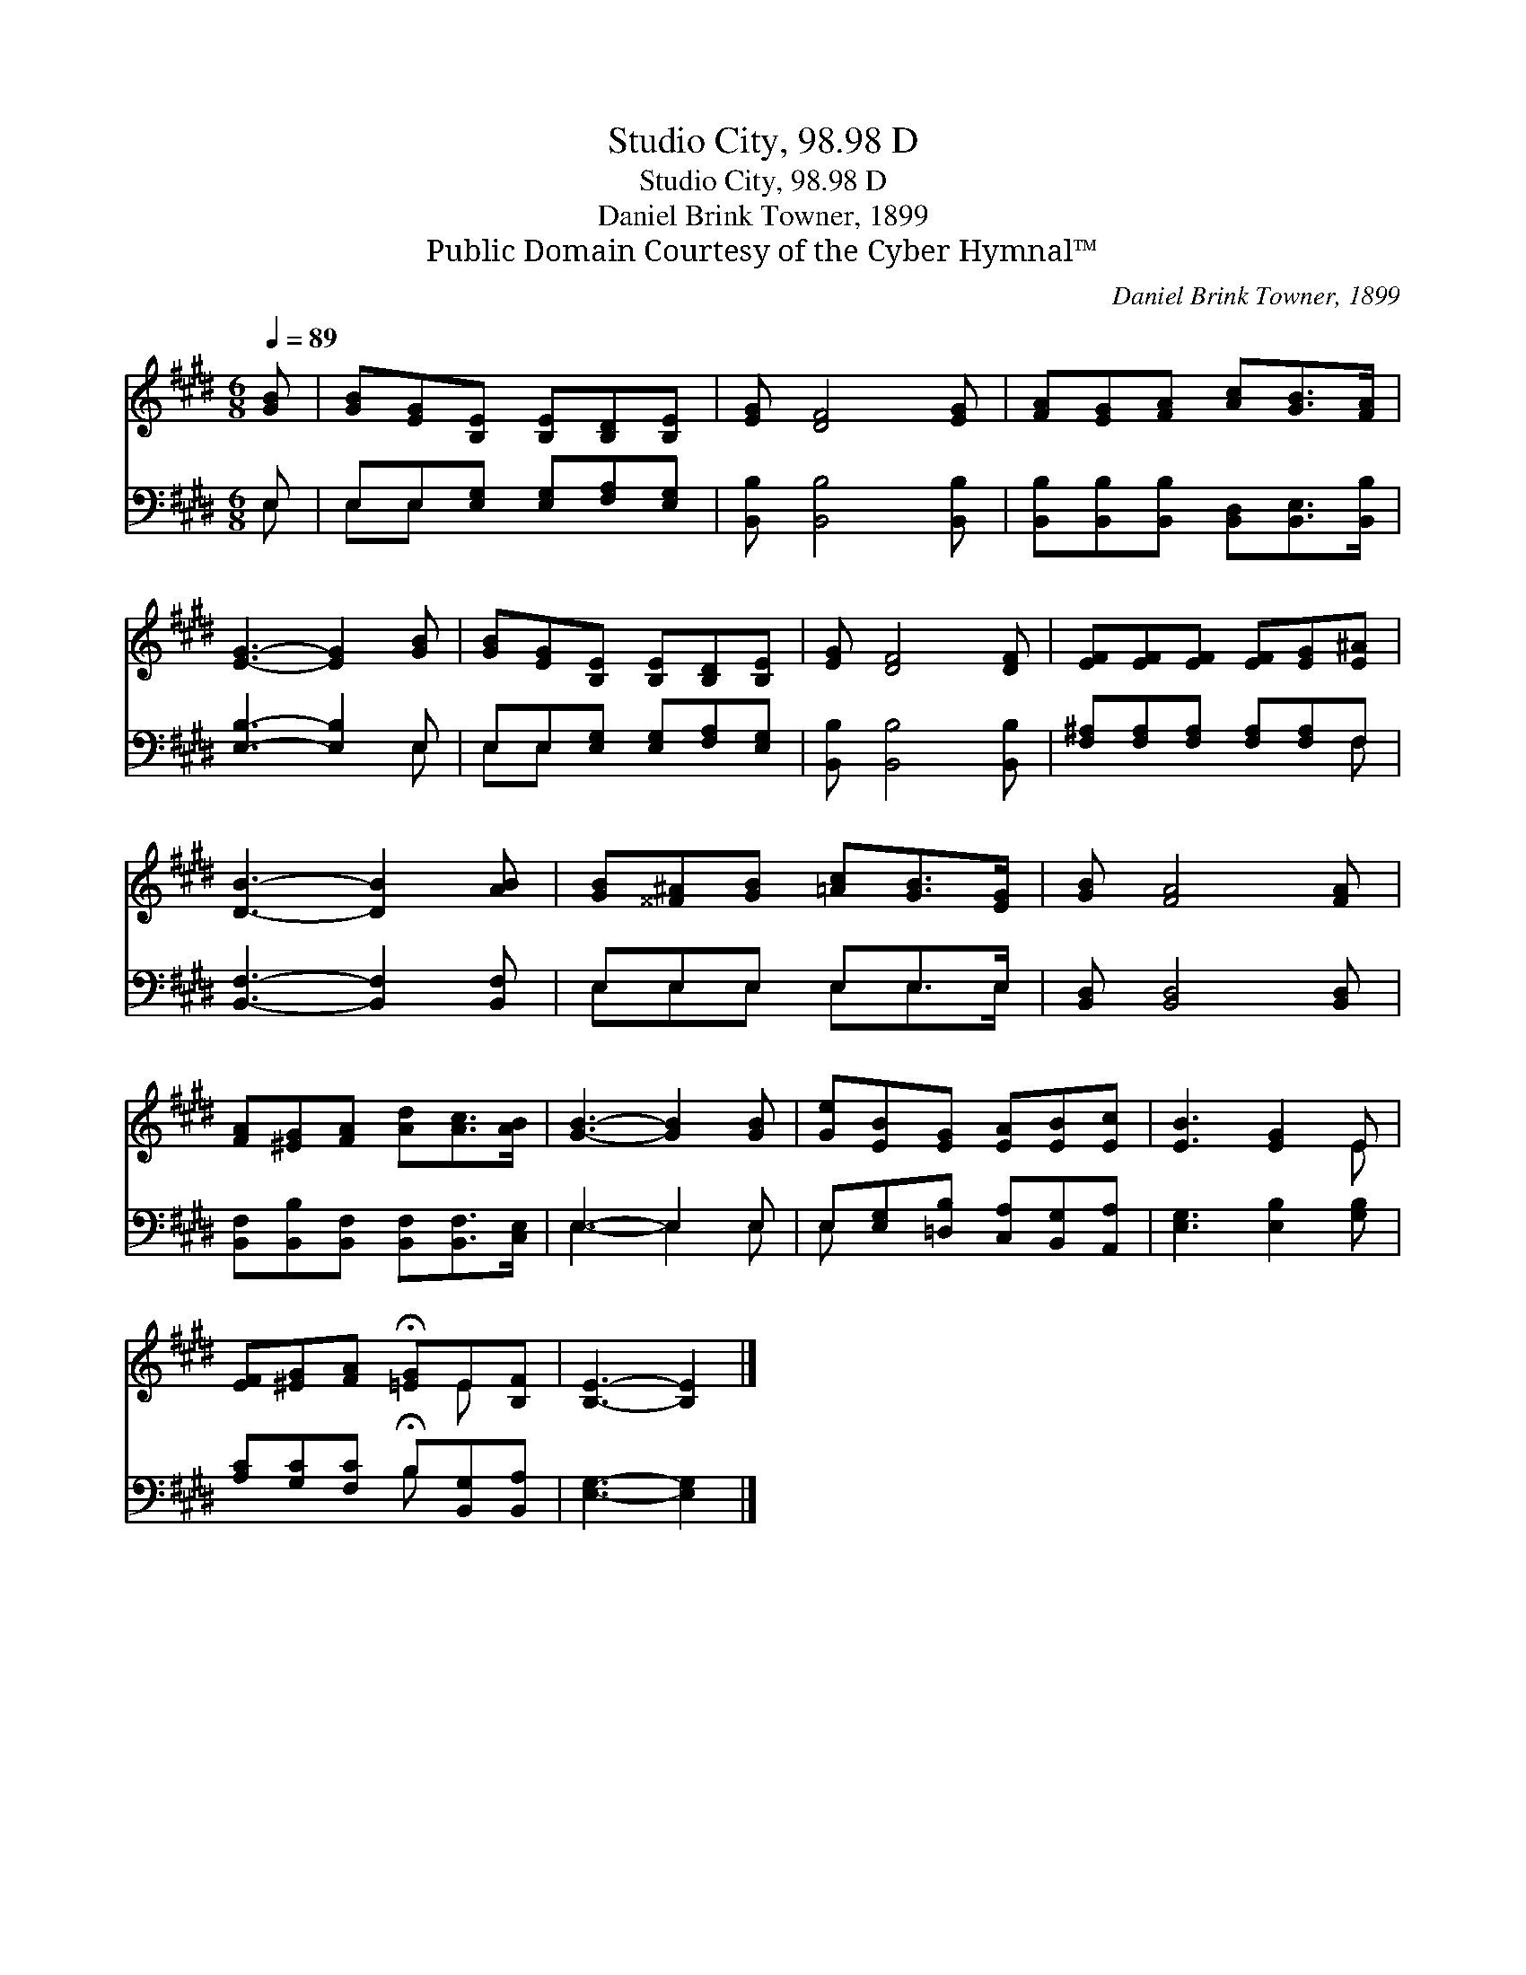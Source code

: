 X:1
T:Studio City, 98.98 D
T:Studio City, 98.98 D
T:Daniel Brink Towner, 1899
T:Public Domain Courtesy of the Cyber Hymnal™
C:Daniel Brink Towner, 1899
Z:Public Domain
Z:Courtesy of the Cyber Hymnal™
%%score ( 1 2 ) ( 3 4 )
L:1/8
Q:1/4=89
M:6/8
K:E
V:1 treble 
V:2 treble 
V:3 bass 
V:4 bass 
V:1
 [GB] | [GB][EG][B,E] [B,E][B,D][B,E] | [EG] [DF]4 [EG] | [FA][EG][FA] [Ac][GB]>[FA] | %4
 [EG]3- [EG]2 [GB] | [GB][EG][B,E] [B,E][B,D][B,E] | [EG] [DF]4 [DF] | [EF][EF][EF] [EF][EG][E^A] | %8
 [DB]3- [DB]2 [AB] | [GB][^^F^A][GB] [=Ac][GB]>[EG] | [GB] [FA]4 [FA] | %11
 [FA][^EG][FA] [Ad][Ac]>[AB] | [GB]3- [GB]2 [GB] | [Ge][EB][EG] [EA][EB][Ec] | [EB]3 [EG]2 E | %15
 [EF][^EG][FA] !fermata![=EG]E[B,F] | [B,E]3- [B,E]2 |] %17
V:2
 x | x6 | x6 | x6 | x6 | x6 | x6 | x6 | x6 | x6 | x6 | x6 | x6 | x6 | x5 E | x4 E x | x5 |] %17
V:3
 E, | E,E,[E,G,] [E,G,][F,A,][E,G,] | [B,,B,] [B,,B,]4 [B,,B,] | %3
 [B,,B,][B,,B,][B,,B,] [B,,D,][B,,E,]>[B,,B,] | [E,B,]3- [E,B,]2 E, | %5
 E,E,[E,G,] [E,G,][F,A,][E,G,] | [B,,B,] [B,,B,]4 [B,,B,] | [F,^A,][F,A,][F,A,] [F,A,][F,A,]F, | %8
 [B,,F,]3- [B,,F,]2 [B,,F,] | E,E,E, E,E,>E, | [B,,D,] [B,,D,]4 [B,,D,] | %11
 [B,,F,][B,,B,][B,,F,] [B,,F,][B,,F,]>[C,E,] | E,3- E,2 E, | E,[E,G,][=D,B,] [C,A,][B,,G,][A,,A,] | %14
 [E,G,]3 [E,B,]2 [G,B,] | [A,C][G,C][F,C] !fermata!B,[B,,G,][B,,A,] | [E,G,]3- [E,G,]2 |] %17
V:4
 E, | E,E, x4 | x6 | x6 | x5 E, | E,E, x4 | x6 | x5 F, | x6 | E,E,E, E,E,>E, | x6 | x6 | %12
 E,3- E,2 E, | E, x5 | x6 | x3 B, x2 | x5 |] %17

